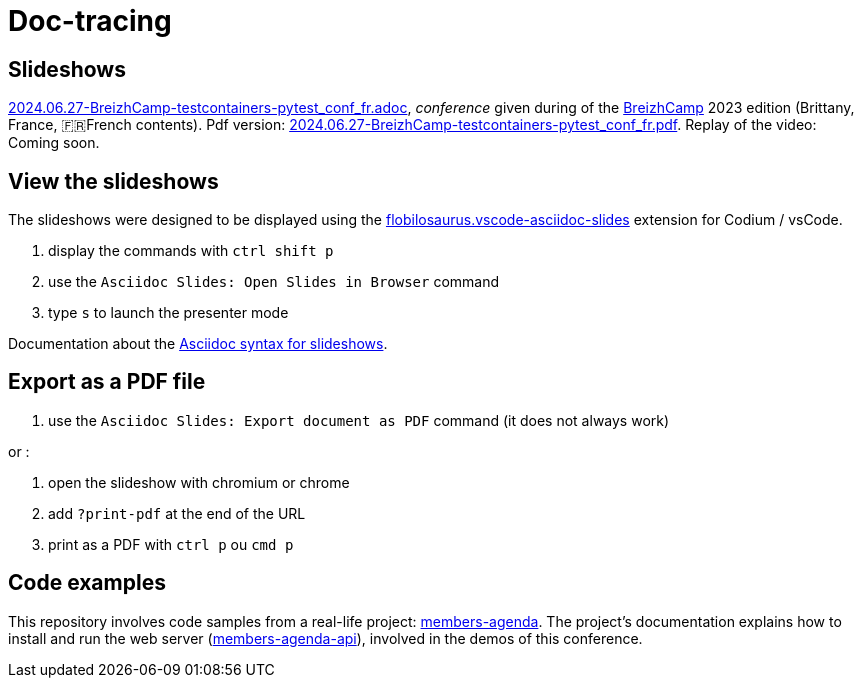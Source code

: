 = Doc-tracing

== Slideshows

link:2024.06.27-BreizhCamp-testcontainers-pytest_conf_fr.adoc[2024.06.27-BreizhCamp-testcontainers-pytest_conf_fr.adoc], _conference_ given during of the https://www.breizhcamp.org/[BreizhCamp] 2023 edition (Brittany, France, 🇫🇷French contents).
Pdf version: link:2024.06.27-BreizhCamp-testcontainers-pytest_conf_fr.pdf[2024.06.27-BreizhCamp-testcontainers-pytest_conf_fr.pdf].
Replay of the video: Coming soon.

== View the slideshows

The slideshows were designed to be displayed using the https://marketplace.visualstudio.com/items?itemName=flobilosaurus.vscode-asciidoc-slides[flobilosaurus.vscode-asciidoc-slides] extension for Codium / vsCode.

. display the commands with `ctrl shift p`
. use the `Asciidoc Slides: Open Slides in Browser` command
. type `s` to launch the presenter mode

Documentation about the https://docs.asciidoctor.org/reveal.js-converter/latest/converter/features/[Asciidoc syntax for slideshows].

== Export as a PDF file

. use the `Asciidoc Slides: Export document as PDF` command (it does not always work)

or :

. open the slideshow with chromium or chrome
. add `?print-pdf` at the end of the URL
. print as a PDF with `ctrl p` ou `cmd p`


== Code examples

This repository involves code samples from a real-life project: https://github.com/lucsorel/members-agenda[members-agenda].
The project's documentation explains how to install and run the web server (https://github.com/lucsorel/members-agenda/tree/main/members-agenda-api[members-agenda-api]), involved in the demos of this conference.